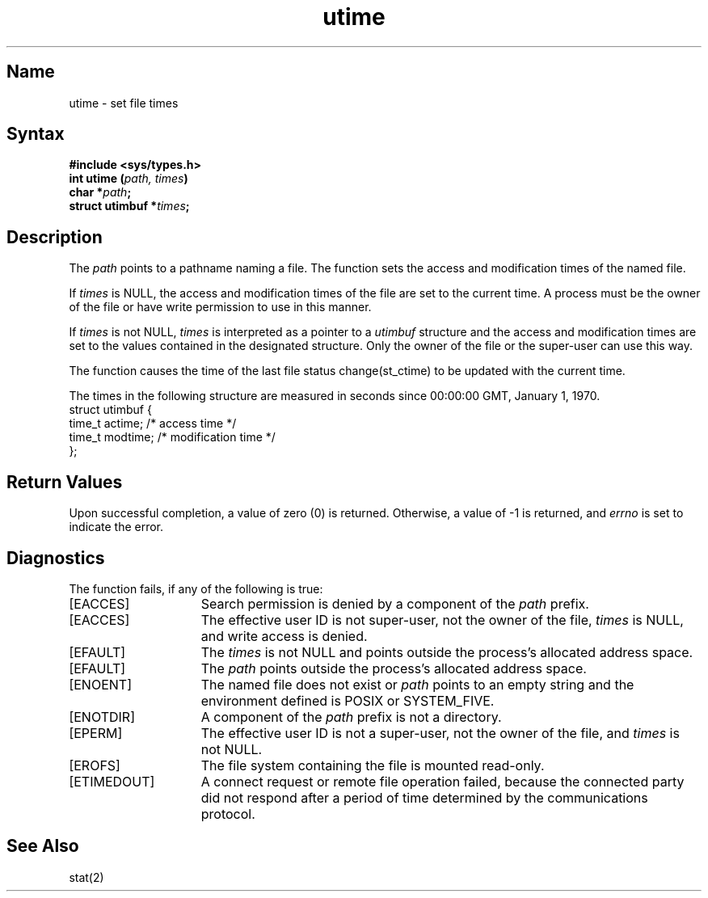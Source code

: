 .\" SCCSID: @(#)utime.3	2.1	3/10/87
.TH utime 3
.SH Name
utime \- set file times
.SH Syntax
.nf
.B #include <sys/types.h>
.B int utime (\fIpath, times\fP)
.B char *\fIpath\fP;
.B struct utimbuf *\fItimes\fP;
.fi
.SH Description
.NXR "utime function"
.NXR "file" "setting access time"
.NXR "file" "setting modification time"
The
.I path
points to a pathname naming a file.  The
.PN utime
function
sets the access and modification times
of the named file.
.PP
If
.I times
is NULL,
the access and modification times
of the file are set to the current time.
A process must be the owner of the file
or have write permission to use
.PN utime
in this manner.
.PP
If
.I times
is not NULL,
.I times
is interpreted as a pointer to a
.I utimbuf
structure and
the access and modification times
are set to the values contained in
the designated structure.  Only the
owner of the file or the super-user can use
.PN utime
this way.
.PP
The function
.PN utime
causes the time of the last file status 
change(st_ctime) to be updated with the current time.
.PP
The times in the following structure
are measured in seconds since 00:00:00
GMT\*S,
January 1, 1970.
.EX 0
struct  utimbuf  {
        time_t  actime;    /* access time */
        time_t  modtime;   /* modification time */
};
.EE
.SH Return Values
Upon successful completion, a value of zero (0) is returned.  
Otherwise, a value of \-1 is returned, and 
.I errno
is set to indicate the error.
.SH Diagnostics
The
.PN utime
function fails, if any of the following is true:
.TP 15
[EACCES]
Search permission is denied by a component of the
.I path
prefix.
.TP 15
[EACCES]
The effective user ID is not super-user, not the owner of the file,
.I times
is NULL, and write access is denied.
.TP 15
[EFAULT]
The
.I times
is not NULL and points outside the process's allocated address space.
.TP 15
[EFAULT]
The
.I path
points outside the process's allocated address space.
.TP 15
[ENOENT]
The named file does not exist or
.I path
points to an empty string and the environment defined is POSIX or SYSTEM_FIVE.
.TP 15
[ENOTDIR]
A component of the
.I path
prefix is not a directory.
.TP 15
[EPERM]
The effective user ID is not a super-user, not the owner of the file, and
.I times
is not NULL.
.TP 15
[EROFS]
The file system containing the file is mounted read-only.
.TP 15
[ETIMEDOUT]
A connect request or remote file operation failed, because the connected party
did not respond after a period of time determined by the communications
protocol.
.SH See Also
stat(2)
